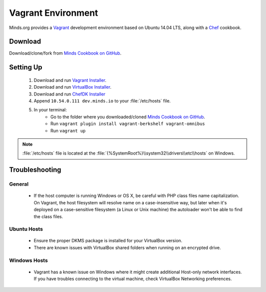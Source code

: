 .. _install_vagrant:

===================
Vagrant Environment
===================

Minds.org provides a Vagrant_ development environment based on
Ubuntu 14.04 LTS, along with a Chef_ cookbook.

.. _Vagrant: https://www.vagrantup.com/
.. _Chef: https://www.chef.io/

Download
========

Download/clone/fork from `Minds Cookbook on GitHub`_.

.. _Minds Cookbook on GitHub: https://github.com/Minds/minds-cookbook

Setting Up
==========

  #. Download and run `Vagrant Installer`_.
  #. Download and run `VirtualBox Installer`_.
  #. Download and run `ChefDK Installer`_
  #. Append ``10.54.0.111 dev.minds.io`` to your :file:`/etc/hosts` file.
  #. In your terminal:
      - Go to the folder where you downloaded/cloned `Minds Cookbook on GitHub`_.
      - Run ``vagrant plugin install vagrant-berkshelf vagrant-omnibus``
      - Run ``vagrant up``

.. note:: :file:`/etc/hosts` file is located at the
  :file:`{%SystemRoot%}\\system32\\drivers\\etc\\hosts` on Windows.

.. _Vagrant Installer: https://www.vagrantup.com/downloads.html
.. _VirtualBox Installer: https://www.virtualbox.org/wiki/Downloads
.. _ChefDK Installer: https://downloads.chef.io/chef-dk/

.. _install_vagrant_troubleshooting:

Troubleshooting
===============

General
-------

  - If the host computer is running Windows or OS X, be careful with PHP class files
    name capitalization. On Vagrant, the host filesystem will resolve name on a
    case-insensitive way, but later when it's deployed on a case-sensitive filesystem
    (a Linux or Unix machine) the autoloader won't be able to find the class files.

Ubuntu Hosts
------------

  - Ensure the proper DKMS package is installed for your VirtualBox version.
  - There are known issues with VirtualBox shared folders when running on an
    encrypted drive.

Windows Hosts
-------------

  - Vagrant has a known issue on Windows where it might create additional Host-only
    network interfaces. If you have troubles connecting to the virtual machine, check
    VirtualBox Networking preferences.
